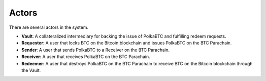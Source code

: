 Actors
======

There are several actors in the system.

- **Vault**: A collateralized intermediary for backing the issue of PolkaBTC and fulfilling redeem requests.
- **Requester**: A user that locks BTC on the Bitcoin blockchain and issues PolkaBTC on the BTC Parachain.
- **Sender**: A user that sends PolkaBTC to a Receiver on the BTC Parachain.
- **Receiver**: A user that receives PolkaBTC on the BTC Parachain.
- **Redeemer**: A user that destroys PolkaBTC on the BTC Parachain to receive BTC on the Bitcoin blockchain through the Vault.
